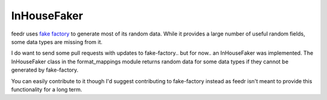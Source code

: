 ============
InHouseFaker
============

feedr uses `fake factory <https://github.com/joke2k/faker>`_ to generate most of its random data.
While it provides a large number of useful random fields, some data types are missing from it.

I do want to send some pull requests with updates to fake-factory.. but for now.. an InHouseFaker was implemented.
The InHouseFaker class in the format_mappings module returns random data for some data types if they cannot be generated by fake-factory.

You can easily contribute to it though I'd suggest contributing to fake-factory instead as feedr isn't meant to provide this functionality for a long term.
